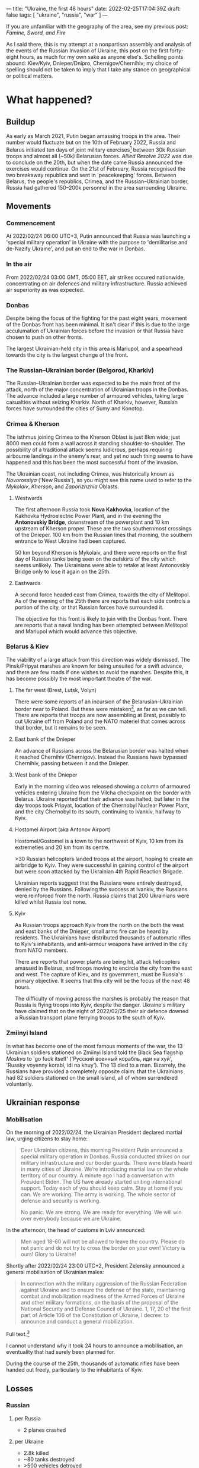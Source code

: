 ---
title: "Ukraine, the first 48 hours"
date: 2022-02-25T17:04:39Z
draft: false
tags: [ "ukraine", "russia", "war" ]
---

If you are unfamiliar with the geography of the area, see my previous post: [[{{< ref "famine-sword-fire.org" >}}][Famine, Sword, and Fire]]

As I said there, this is my attempt at a nonpartisan assembly and analysis of the events of the Russian Invasion of Ukraine, this post on the first forty-eight hours, as much for my own sake as anyone else's. Schelling points abound: Kiev/Kyiv, Dnieper/Dnipro, Chernigov/Chernihiv; my choice of spelling should not be taken to imply that I take any stance on geographical or political matters.

* What happened?
** Buildup
As early as March 2021, Putin began amassing troops in the area. Their number would fluctuate but on the 10th of February 2022, Russia and Belarus initiated ten days of joint military exercises[fn:allied-resolve] between 30k Russian troops and almost all (~50k) Belarusian forces. /Allied Resolve 2022/ was due to conclude on the 20th, but when the date came Russia announced the exercises would continue. On the 21st of February, Russia recognised the two breakaway republics and sent in 'peacekeeping' forces. Between Belarus, the people's republics, Crimea, and the Russian–Ukrainian border, Russia had gathered 150–200k personnel in the area surrounding Ukraine.
** Movements
[[https://upload.wikimedia.org/wikipedia/commons/4/4f/2022_Russian_invasion_of_Ukraine.svg]]
*** Commencement
At 2022/02/24 06:00 UTC+3, Putin announced that Russia was launching a 'special military operation' in Ukraine with the purpose to 'demilitarise and de-Nazify Ukraine', and put an end to the war in Donbas.
*** In the air
From 2022/02/24 03:00 GMT, 05:00 EET, air strikes occured nationwide, concentrating on air defences and military infrastructure. Russia achieved air superiority as was expected.
*** Donbas
Despite being the focus of the fighting for the past eight years, movement of the Donbas front has been minimal. It isn't clear if this is due to the large acculumation of Ukrainian forces before the invasion or that Russia have chosen to push on other fronts.

The largest Ukrainian-held city in this area is Mariupol, and a spearhead towards the city is the largest change of the front.
*** The Russian–Ukrainian border (Belgorod, Kharkiv)
The Russian–Ukrainian border was expected to be the main front of the attack, north of the major concentration of Ukrainian troops in the Donbas. The advance included a large number of armoured vehicles, taking large casualties without seizing Kharkiv. North of Kharkiv, however, Russian forces have surrounded the cities of Sumy and Konotop.
*** Crimea & Kherson
The isthmus joining Crimea to the Kherson Oblast is just 8km wide; just 8000 men could form a wall across it standing shoulder-to-shoulder. The possibility of a traditional attack seems ludicrous, perhaps requiring airbourne landings in the enemy's rear, and yet no such thing seems to have happened and this has been the most successful front of the invasion.

The Ukrainian coast, not including Crimea, was historically known as /Novorossiya/ ('New Russia'), so you might see this name used to refer to the /Mykolaiv/, /Kherson/, and /Zaporizhzhia/ Oblasts.
**** Westwards
The first afternoon Russia took *Nova Kakhovka*, location of the Kakhovka Hydroelectric Power Plant, and in the evening the *Antonovskiy Bridge*, downstream of the powerplant and  10 km upstream of Kherson proper. These are the two southernmost crossings of the Dnieper. 100 km from the Russian lines that morning, the southern entrance to West Ukraine had been captured.

50 km beyond Kherson is Mykolaiv, and there were reports on the first day of Russian tanks being seen on the outskirts of the city which seems unlikely. The Ukrainians were able to retake at least Antonovskiy Bridge only to lose it again on the 25th.
**** Eastwards
A second force headed east from Crimea, towards the city of Melitopol. As of the evening of the 25th there are reports that each side controls a portion of the city, or that Russian forces have surrounded it.

The objective for this front is likely to join with the Donbas front. There are reports that a naval landing has been attempted between Melitopol and Mariupol which would advance this objective.
*** Belarus & Kiev
The viability of a large attack from this direction was widely dismissed. The Pinsk/Pripyat marshes are known for being unsuited for a swift advance, and there are few roads if one wishes to avoid the marshes. Despite this, it has become possibly the most important theatre of the war.
**** The far west (Brest, Lutsk, Volyn)
There were some reports of an incursion of the Belarusian–Ukrainian border near to Poland. But these were mistaken[fn:wiki-mistake], as far as we can tell. There are reports that troops are now assembling at Brest, possibly to cut Ukraine off from Poland and the NATO materiel that comes across that border, but it remains to be seen.
**** East bank of the Dnieper
An advance of Russians across the Belarusian border was halted when it reached Chernihiv (Chernigov). Instead the Russians have bypassed Chernihiv, passing between it and the Dnieper.
**** West bank of the Dnieper
Early in the morning video was released showing a column of armoured vehicles entering Ukraine from the Vilcha checkpoint on the border with Belarus. Ukraine reported that their advance was halted, but later in the day troops took Pripyat, location of the Chernobyl Nuclear Power Plant, and the city Chernobyl to its south, continuing to Ivankiv, halfway to Kyiv.
**** Hostomel Airport (aka Antonov Airport)
Hostomel/Gostomel is a town to the northwest of Kyiv, 10 km from its extremeties and 20 km from its centre.

>30 Russian helicopters landed troops at the airport, hoping to create an airbridge to Kyiv. They were successful in gaining control of the airport but were soon attacked by the Ukrainian 4th Rapid Reaction Brigade.

Ukrainian reports suggest that the Russians were entirely destroyed, denied by the Russians. Following the success at Ivankiv, the Russians were reinforced from the north. Russia claims that 200 Ukrainians were killed whilst Russia lost none.
**** Kyiv
As Russian troops approach Kyiv from the north on the both the west and east banks of the Dnieper, small arms fire can be heard by residents. The Ukrainians have distributed thousands of automatic rifles to Kyiv's inhabitants, and anti-armour weapons have arrived in the city from NATO members.

There are reports that power plants are being hit, attack helicopters amassed in Belarus, and troops moving to encircle the city from the east and west. The capture of Kiev, and its government, must be Russia's primary objective. It seems that this city will be the focus of the next 48 hours.

The difficulty of moving across the marshes is probably the reason that Russia is flying troops into Kyiv, despite the danger. Ukraine's military have claimed that on the night of 2022/02/25 their air defence downed a Russian transport plane ferrying troops to the south of Kyiv.
*** Zmiinyi Island
In what has become one of the most famous moments of the war, the 13 Ukrainian soldiers stationed on Zmiinyi Island told the Black Sea flagship /Moskva/ to 'go fuck itself' ('Русский военный корабль, иди на хуй', 'Russky voyenny korabl, idi na khuy'). The 13 died to a man. Bizarrely, the Russians have provided a completely opposite claim: that the Ukrainians had 82 soldiers stationed on the small island, all of whom surrendered voluntarily.
** Ukrainian response
*** Mobilisation
On the morning of 2022/02/24, the Ukrainian President declared martial law, urging citizens to stay home:
#+BEGIN_QUOTE
Dear Ukrainian citizens, this morning President Putin announced a special military operation in Donbas. Russia conducted strikes on our military infrastructure and our border guards. There were blasts heard in many cities of Ukraine. We’re introducing martial law on the whole territory of our country. A minute ago I had a conversation with President Biden. The US have already started uniting international support. Today each of you should keep calm. Stay at home if you can. We are working. The army is working. The whole sector of defense and security is working.

No panic. We are strong. We are ready for everything. We will win over everybody because we are Ukraine.
#+END_QUOTE

In the afternoon, the head of customs in Lviv announced:
#+BEGIN_QUOTE
Men aged 18-60 will not be allowed to leave the country. Please do not panic and do not try to cross the border on your own! Victory is ours! Glory to Ukraine!
#+END_QUOTE

Shortly after 2022/02/24 23:00 UTC+2, President Zelensky announced a general mobilisation of Ukrainian males:
#+BEGIN_QUOTE
In connection with the military aggression of the Russian Federation against Ukraine and to ensure the defense of the state, maintaining combat and mobilization readiness of the Armed Forces of Ukraine and other military formations, on the basis of the proposal of the National Security and Defense Council of Ukraine. 1, 17, 20 of the first part of Article 106 of the Constitution of Ukraine, I decree: to announce and conduct a general mobilization.
#+END_QUOTE
Full text.[fn:mobilisation]

I cannot understand why it took 24 hours to announce a mobilisation, an eventuality that had surely been planned for.

During the course of the 25th, thousands of automatic rifles have been handed out freely, particularly to the inhabitants of Kyiv.

** Losses
*** *Russian*
**** per Russia
- 2 planes crashed
**** per Ukraine
- 2.8k killed
- ~80 tanks destroyed
- >500 vehicles detroyed
- 10 aircraft shot down
- 7 helicopters shot down
**** per UK
- 450 killed
*** *Ukrainian*
**** per Ukraine
- 40+ soldiers killed
- 2 aircraft shot down
**** per Russia
- all airbases and air defence neutralised
- 14 soldiers surrendered
- 4 aircraft shot down
- 1 helicopter shot down
- 4 drones shot down
**** per UK
- 137 killed
* Analysis
We must be humble when criticising, both sides have each been planning their actions here for eight years. When identifying missteps, there is a good chance we are wrong and analysing on the basis of insufficient evidence.

** Allied Resolve
It seems that the Allied Resolve military exercises with Belarus exercises were to assemble enough troops to allow for a capture Kyiv through the Pripyat marshes.

** Ukrainian response
The initial Ukrainian response seemed weak. The delayed conscription. The failure to hold the Crimean chokepoint. Allowing Russia to cross the Dnieper, Ukraine's greatest natural barrier, on the first day seemed to predict the a wholesale failure of Ukrainian defence.

Did Ukraine over commit to the east? Did Ukraine neglect the Crimean front? Did Ukraine not give credence to the possibility of invasion until too late?

All of those could be true. But perhaps, just maybe, much of this is to a Ukrainian plan (copium).
The sighting of Russian forces far deeper than they have any right being (Mykolaiv, Zaporizhzhia) suggest to me that Russian forces might be performing deep strikes into Ukrainian territory, think of Rommel's 7th Panzer Division during Fall Gelb, advancing far with little car for its rear because whatever it leaves behind will need to retreat. The /Soviet Deep Battle/ has been a mainstay of Russian military theory since before WWII. If the Ukrainians predicted this, what's the effective defence? To allow the enemy armour to penetrate and then close on the baggage trains that follow.

Maybe this can explain some of the losses at Vilcha, Chernigov, Kharkov. Maybe it's just copium.

** Russian performance
The UK MoD believes that Russia has likely not achieved her first-day expectations. Particularly, the loss of Hostomel Airport, if it ever was actually lost, must have been a blow to Russian confidence. Seizing an airport so close to Kyiv, and disabling any nearby air defence, would be a /coup de main/.
The losses around Kharkiv seem particularly heavy, and the advance on the second day seems unremarkable.

How can we understand this? Are these just probing attacks? UK intelligence suggests that Russia has committed just one third of the forces it assembled for the offensive. A new wave of troops might be moving in to exploit the fronts where they've seen most success, Kyiv and Kherson.

Does anything other than Kyiv really matter? The attacks in the east might not be intended to gain much land at all, but to keep Ukrainian troops there. Either take Kyiv and Ukraine falls, or take the Dnieper and eastern Ukraine is encircled.

** Predicted next steps
*** Russia
- take Kyiv
- control Dnieper
- link northern and southern fronts
- link Crimean and Donbas fronts
*** Ukraine
- mobilise 1M troops
- counterattacks to prevent resupply
- militia wage unconventional warfare in cities
* Next posts
- narratives and counternarratives
- what I got wrong in the build-up

[fn:allied-resolve]
[[https://www.reuters.com/world/europe/russia-belarus-extend-huge-military-exercises-belarus-ministry-2022-02-20/]]

[fn:wiki-mistake]
[[https://commons.wikimedia.org/wiki/File_talk:War_in_Ukraine_(2022)_en.png]]

[fn:mobilisation]
https://www.ukrinform.ua/rubric-ato/3412114-zelenskij-pidpisav-ukaz-pro-zagalnu-mobilizaciu.html :
#+BEGIN_QUOTE
In connection with the military aggression of the Russian Federation against Ukraine and to ensure the defense of the state, maintaining combat and mobilization readiness of the Armed Forces of Ukraine and other military formations, on the basis of the proposal of the National Security and Defense Council of Ukraine. 1, 17, 20 of the first part of Article 106 of the Constitution of Ukraine, I decree: to announce and conduct a general mobilization.

The mobilization will be carried out on the territory of Vinnytsia, Volyn, Dnipropetrovsk, Donetsk, Zhytomyr, Zakarpattia, Zaporizhia, Ivano-Frankivsk, Kyiv, Kirovohrad. Luhansk, Lviv, Mykolaiv, Odesa, Poltava, Rivne, Sumy, Ternopil, Kharkiv, Kherson, Khmelnytsky, Cherkasy, Chernivtsi, Chernihiv regions, the city of Kyiv.

The mobilization will be carried out within 90 days from the date of entry into force of this decree.

The decree also provides for the conscription of conscripts, reservists and vehicles to meet the needs of the Armed Forces, the National Guard, the Security Service of Ukraine, the State Border Guard Service, the State Special Transport Service, the State Service for Special Communications and Information Protection, and other military formations in Ukraine. volumes determined in accordance with the mobilization plans.

The General Staff of the Armed Forces of Ukraine has been instructed to determine the order and amounts of conscription of conscripts, reservists and vehicles of the national economy within the general mobilization period.

The Cabinet of Ministers should provide funding and take, within its authority, other measures related to the announcement and conduct of general mobilization.

In addition, the Security Service of Ukraine has been instructed to take counterintelligence measures during the general mobilization.

In turn, local executive bodies in cooperation with territorial centers of staffing and social support, with the participation of local governments and with the involvement of enterprises, institutions and organizations of all forms of ownership, individuals - entrepreneurs must organize and provide in the prescribed manner:

1) timely notification and arrival of citizens called up for military service, arrival of equipment at assembly points and military units;

2) conscription of conscripts, reservists for military service, their delivery to military units and institutions of the Armed Forces of Ukraine, the National Guard, the Security Service of Ukraine. State Border Guard Service, State Special Transport Service, State Service for Special Communications and Information Protection of Ukraine, other military formations of Ukraine;

3) temporary allocation of buildings, structures, land, transport and other material and technical means, provision of services to the Armed Forces of Ukraine, the National Guard of Ukraine, the Security Service of Ukraine, the State Border Guard Service of Ukraine, the State Special Transport Service, the State Special Communications Service and protection of information of Ukraine and other military formations of Ukraine in accordance with mobilization plans.

Also, the heads of regional state administrations to ensure the establishment and operation of regional, district and city medical commissions.
#+END_QUOTE
